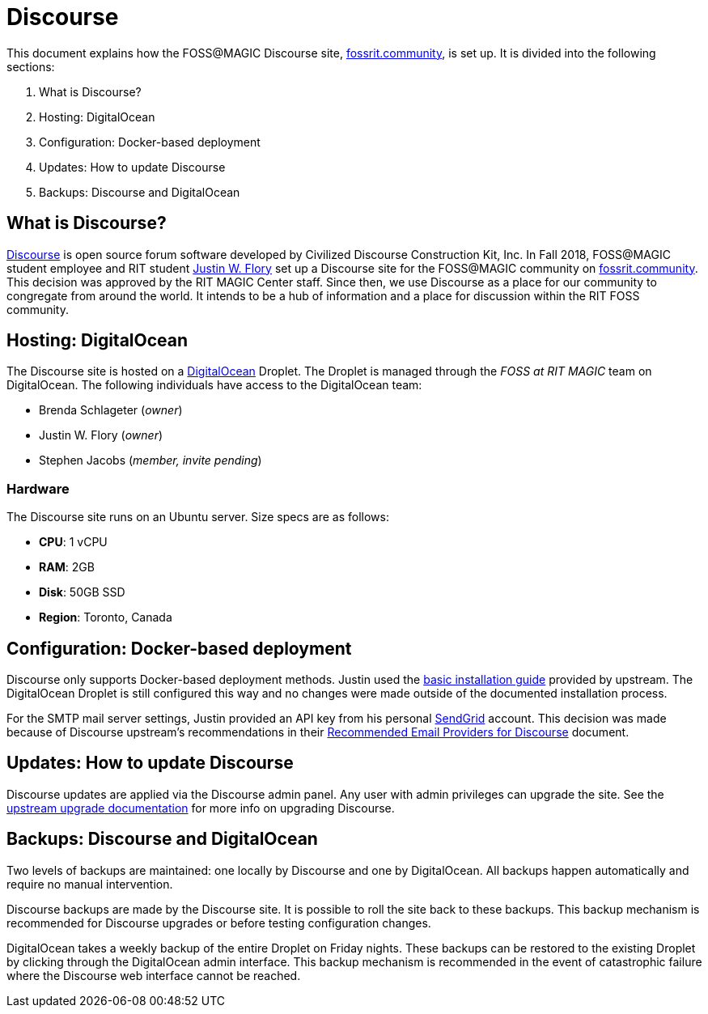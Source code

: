 = Discourse

This document explains how the FOSS@MAGIC Discourse site, https://fossrit.community[fossrit.community], is set up.
It is divided into the following sections:

. What is Discourse?
. Hosting: DigitalOcean
. Configuration: Docker-based deployment
. Updates: How to update Discourse
. Backups: Discourse and DigitalOcean


== What is Discourse?

https://www.discourse.org/[Discourse] is open source forum software developed by Civilized Discourse Construction Kit, Inc.
In Fall 2018, FOSS@MAGIC student employee and RIT student https://twitter.com/jflory7[Justin W. Flory] set up a Discourse site for the FOSS@MAGIC community on https://fossrit.community[fossrit.community].
This decision was approved by the RIT MAGIC Center staff.
Since then, we use Discourse as a place for our community to congregate from around the world.
It intends to be a hub of information and a place for discussion within the RIT FOSS community.


[hosting]
== Hosting: DigitalOcean

The Discourse site is hosted on a https://www.digitalocean.com/[DigitalOcean] Droplet.
The Droplet is managed through the _FOSS at RIT MAGIC_ team on DigitalOcean.
The following individuals have access to the DigitalOcean team:

* Brenda Schlageter (_owner_)
* Justin W. Flory (_owner_)
* Stephen Jacobs (_member, invite pending_)

=== Hardware

The Discourse site runs on an Ubuntu server.
Size specs are as follows:

* *CPU*: 1 vCPU
* *RAM*: 2GB
* *Disk*: 50GB SSD
* *Region*: Toronto, Canada


[configuration]
== Configuration: Docker-based deployment

Discourse only supports Docker-based deployment methods.
Justin used the https://github.com/discourse/discourse/blob/master/docs/INSTALL-cloud.md[basic installation guide] provided by upstream.
The DigitalOcean Droplet is still configured this way and no changes were made outside of the documented installation process.

For the SMTP mail server settings, Justin provided an API key from his personal https://sendgrid.com/[SendGrid] account.
This decision was made because of Discourse upstream's recommendations in their https://github.com/discourse/discourse/blob/master/docs/INSTALL-email.md[Recommended Email Providers for Discourse] document.


[updates]
== Updates: How to update Discourse

Discourse updates are applied via the Discourse admin panel.
Any user with admin privileges can upgrade the site.
See the https://meta.discourse.org/t/how-do-i-manually-update-discourse-and-docker-image-to-latest/23325[upstream upgrade documentation] for more info on upgrading Discourse.


[backups]
== Backups: Discourse and DigitalOcean

Two levels of backups are maintained: one locally by Discourse and one by DigitalOcean.
All backups happen automatically and require no manual intervention.

Discourse backups are made by the Discourse site.
It is possible to roll the site back to these backups.
This backup mechanism is recommended for Discourse upgrades or before testing configuration changes.

DigitalOcean takes a weekly backup of the entire Droplet on Friday nights.
These backups can be restored to the existing Droplet by clicking through the DigitalOcean admin interface.
This backup mechanism is recommended in the event of catastrophic failure where the Discourse web interface cannot be reached.
